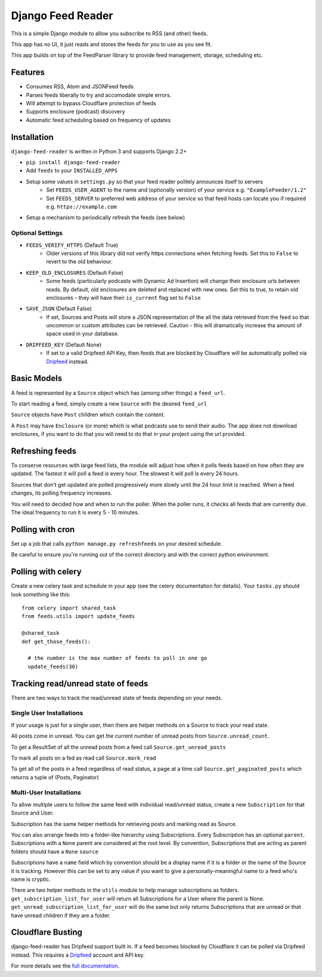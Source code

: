 Django Feed Reader
==================

This is a simple Django module to allow you subscribe to RSS (and other) feeds.

This app has no UI, it just reads and stores the feeds for you to use as you see fit.

This app builds on top of the FeedParser library to provide feed management, storage, scheduling etc.

Features
--------

* Consumes RSS, Atom and JSONFeed feeds.
* Parses feeds liberally to try and accomodate simple errors.
* Will attempt to bypass Cloudflare protection of feeds
* Supports enclosure (podcast) discovery
* Automatic feed scheduling based on frequency of updates


Installation
------------

``django-feed-reader`` is written in Python 3 and supports Django 2.2+

- ``pip install django-feed-reader``
- Add ``feeds`` to your ``INSTALLED_APPS``
- Setup some values in ``settings.py`` so that your feed reader politely announces itself to servers
   - Set ``FEEDS_USER_AGENT`` to the name and (optionally version) of your service e.g. ``"ExampleFeeder/1.2"``
   - Set ``FEEDS_SERVER`` to preferred web address of your service so that feed hosts can locate you if required e.g. ``https://example.com``
- Setup a mechanism to periodically refresh the feeds (see below)

Optional Settings
^^^^^^^^^^^^^^^^^

- ``FEEDS_VERIFY_HTTPS`` (Default True)
   - Older versions of this library did not verify https connections when fetching feeds.
     Set this to ``False`` to revert to the old behaviour.
- ``KEEP_OLD_ENCLOSURES`` (Default False)
   - Some feeds (particularly podcasts with Dynamic Ad Insertion) will change their enclosure
     urls between reads.  By default, old enclosures are deleted and replaced with new ones.
     Set this to true, to retain old enclosures - they will have their ``is_current`` flag
     set to ``False``
- ``SAVE_JSON`` (Default False)
   - If set, Sources and Posts will store a JSON representation of the all the data retrieved
     from the feed so that uncommon or custom attributes can be retrieved.  Caution - this will
     dramatically increase tha amount of space used in your database.
- ``DRIPFEED_KEY`` (Default None)
   - If set to a valid Dripfeed API Key, then feeds that are blocked by Cloudflare will
     be automatically polled via `Dripfeed <https://dripfeed.app>`_ instead.


Basic Models
------------

A feed is represented by a ``Source`` object which has (among other things) a ``feed_url``.

To start reading a feed, simply create a new ``Source`` with the desired ``feed_url``

``Source`` objects have ``Post`` children  which contain the content.

A ``Post`` may have ``Enclosure`` (or more) which is what podcasts use to send their audio.
The app does not download enclosures, if you want to do that you will need to do that in your project
using the url provided.


Refreshing feeds
----------------

To conserve resources with large feed lists, the module will adjust how often it polls feeds
based on how often they are updated.  The fastest it will poll a feed is every hour. The
slowest it will poll is every 24 hours.

Sources that don't get updated are polled progressively more slowly until the 24 hour limit is
reached.  When a feed changes, its polling frequency increases.

You will need to decided how and when to run the poller.  When the poller runs, it checks all
feeds that are currently due.  The ideal frequency to run it is every 5 - 10 minutes.

Polling with cron
-----------------

Set up a job that calls ``python manage.py refreshfeeds`` on your desired schedule.

Be careful to ensure you're running out of the correct directory and with the correct python environment.

Polling with celery
-------------------

Create a new celery task and schedule in your app (see the celery documentation for details).  Your ``tasks.py`` should look something like this:

::

  from celery import shared_task
  from feeds.utils import update_feeds

  @shared_task
  def get_those_feeds():

    # the number is the max number of feeds to poll in one go
    update_feeds(30)


Tracking read/unread state of feeds
-----------------------------------

There are two ways to track the read/unread state of feeds depending on your needs.


Single User Installations
^^^^^^^^^^^^^^^^^^^^^^^^^

If your usage is just for a single user, then there are helper methods on a Source
to track your read state.

All posts come in unread.  You can get the current number of unread posts from
``Source.unread_count``.

To get a ResultSet of all the unread posts from a feed call ``Source.get_unread_posts``

To mark all posts on a fed as read call ``Source.mark_read``

To get all of the posts in a feed regardless of read status, a page at a time call
``Source.get_paginated_posts`` which returns a tuple of (Posts, Paginator)

Multi-User Installations
^^^^^^^^^^^^^^^^^^^^^^^^
To allow multiple users to follow the same feed with individual read/unread status,
create a new ``Subscription`` for that Source and User.

Subscription has the same helper methods for retrieving posts and marking read as
Source.

You can also arrange feeds into a folder-like hierarchy using Subscriptions.
Every Subscription has an optional ``parent``.  Subscriptions with a ``None`` parent
are considered at the root level.  By convention, Subscriptions that are acting as parent
folders should have a ``None`` ``source``

Subscriptions have a ``name`` field which by convention should be a display name if it is
a folder or the name of the Source it is tracking.  However this can be set to any
value if you want to give a personally-meaningful name to a feed who's name is cryptic.

There are two helper methods in the ``utils`` module to help manage subscriptions as folders.
``get_subscription_list_for_user`` will return all Subscriptions for a User where the
parent is None.  ``get_unread_subscription_list_for_user`` will do the same but only returns
Subscriptions that are unread or that have unread children if they are a folder.

Cloudflare Busting
------------------
django-feed-reader has Dripfeed support built in.  If a feed becomes blocked by Cloudflare
it can be polled via Dripfeed instead.  This requires a `Dripfeed <https://dripfeed.app>`_
account and API key.

For more details see the `full documentation <https://django-feed-reader.readthedocs.io>`_.
